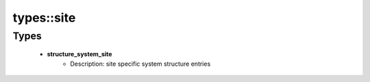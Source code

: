 ############
types\::site
############

Types
-----

 - **structure_system_site**
    - Description: site specific system structure entries
